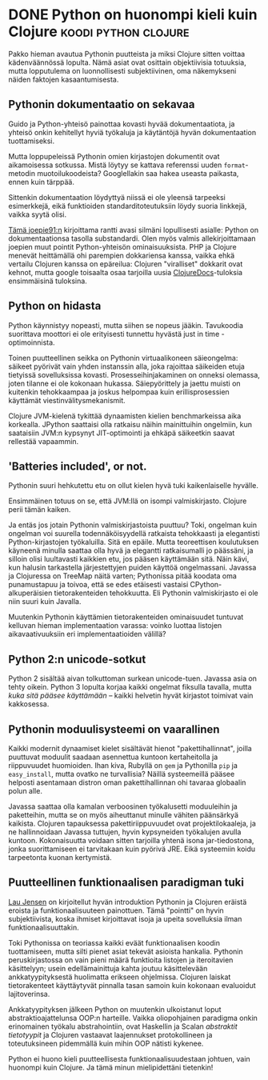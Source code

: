 * DONE Python on huonompi kieli kuin Clojure           :koodi:python:clojure:
CLOSED: [2013-05-18 Sat 20:28]
:LOGBOOK:
- State "DONE"       from "TODO"       [2013-05-18 Sat 20:28]
:END:

Pakko hieman avautua Pythonin puutteista ja miksi Clojure sitten
voittaa kädenväännössä lopulta. Nämä asiat ovat osittain
objektiivisia totuuksia, mutta lopputulema on luonnollisesti
subjektiivinen, oma näkemykseni näiden faktojen kasaantumisesta.

** Pythonin dokumentaatio on sekavaa

Guido ja Python-yhteisö painottaa kovasti hyvää dokumentaatiota,
ja yhteisö onkin kehitellyt hyviä työkaluja ja käytäntöjä hyvän
dokumentaation tuottamiseksi.

Mutta loppupeleissä Pythonin omien kirjastojen dokumentit ovat
aikamoisessa sotkussa. Mistä löytyy se kattava referenssi uuden
=format=-metodin muotoilukoodeista? Googlellakin saa hakea
useasta paikasta, ennen kuin tärppää.

Sittenkin dokumentaation löydyttyä niissä ei ole yleensä
tarpeeksi esimerkkejä, eikä funktioiden standarditoteutuksiin
löydy suoria linkkejä, vaikka syytä olisi.

[[http://joepie91.wordpress.com/2013/02/19/the-python-documentation-is-bad-and-you-should-feel-bad/][Tämä joepie91:n]] kirjoittama rantti avasi silmäni lopullisesti
asialle: Python on dokumentaationsa tasolla substandardi. Olen
myös valmis allekirjoittamaan joepien muut pointit Python-yhteisön
ominaisuuksista. PHP ja Clojure menevät heittämällä ohi parempien
dokkariensa kanssa, vaikka ehkä vertailu Clojuren kanssa on
epäreilua: Clojuren "viralliset" dokkarit ovat kehnot, mutta
google toisaalta osaa tarjoilla uusia [[http://clojuredocs.org/][ClojureDocs]]-tuloksia
ensimmäisinä tuloksina.

** Python on hidasta

Python käynnistyy nopeasti, mutta siihen se nopeus jääkin.
Tavukoodia suorittava moottori ei ole erityisesti tunnettu
hyvästä just in time -optimoinnista.

Toinen puutteellinen seikka on Pythonin virtuaalikoneen
säieongelma: säikeet pyörivät vain yhden instanssin alla, joka
rajoittaa säikeiden etuja tietyissä sovelluksissa kovasti.
Prosesseihinjakaminen on onneksi olemassa, joten tilanne ei ole
kokonaan hukassa. Säiepyörittely ja jaettu muisti on kuitenkin
tehokkaampaa ja joskus helpompaa kuin erillisprosessien käyttämät
viestinvälitysmekanismit.

Clojure JVM-kielenä tykittää dynaamisten kielien benchmarkeissa
aika korkealla. JPython saattaisi olla ratkaisu näihin
mainittuihin ongelmiin, kun saataisiin JVM:n kypsynyt
JIT-optimointi ja ehkäpä säikeetkin saavat rellestää vapaammin.

** 'Batteries included', or not.

Pythonin suuri hehkutettu etu on ollut kielen hyvä tuki
kaikenlaiselle hyvälle.

Ensimmäinen totuus on se, että JVM:llä on isompi valmiskirjasto.
Clojure perii tämän kaiken.

Ja entäs jos jotain Pythonin valmiskirjastoista puuttuu? Toki,
ongelman kuin ongelman voi suurella todennäköisyydellä ratkaista
tehokkaasti ja elegantisti Python-kirjastojen työkaluilla. Sitä en
epäile. Mutta teoreettisen koulutuksen käyneenä minulla saattaa
olla hyvä ja elegantti ratkaisumalli jo päässäni, ja silloin olisi
luultavasti kaikkien etu, jos pääsen käyttämään sitä. Näin kävi,
kun halusin tarkastella järjestettyjen puiden käyttöä
ongelmassani. Javassa ja Clojuressa on TreeMap näitä varten;
Pythonissa pitää koodata oma punamustapuu ja toivoa, että se edes
etäisesti vastaisi CPython-alkuperäisien tietorakenteiden
tehokkuutta. Eli Pythonin valmiskirjasto ei ole niin suuri kuin
Javalla.

Muutenkin Pythonin käyttämien tietorakenteiden ominaisuudet
tuntuvat kelluvan hieman implementaation varassa: voinko luottaa
listojen aikavaativuuksiin eri implementaatioiden välillä?

** Python 2:n unicode-sotkut

Python 2 sisältää aivan tolkuttoman surkean unicode-tuen. Javassa
asia on tehty oikein. Python 3 lopulta korjaa kaikki ongelmat
fiksulla tavalla, mutta /kuka sitä pääsee käyttämään/ -- kaikki
helvetin hyvät kirjastot toimivat vain kakkosessa.

** Pythonin moduulisysteemi on vaarallinen

Kaikki modernit dynaamiset kielet sisältävät hienot
"pakettihallinnat", joilla puuttuvat moduulit saadaan asennettua
kuntoon kertaheitolla ja riippuvuudet huomioiden. Ihan kiva,
Rubyllä on =gem= ja Pythonilla =pip= ja =easy_install=, mutta
ovatko ne turvallisia? Näillä systeemeillä pääsee helposti
asentamaan distron oman pakettihallinnan ohi tavaraa globaalin
polun alle.

Javassa saattaa olla kamalan verboosinen työkalusetti moduuleihin
ja paketteihin, mutta se on myös aiheuttanut minulle vähiten
päänsärkyä kaikista. Clojuren tapauksessa pakettiriippuvuudet ovat
projektilokaaleja, ja ne hallinnoidaan Javassa tuttujen, hyvin
kypsyneiden työkalujen avulla kuntoon. Kokonaisuutta voidaan
sitten tarjoilla yhtenä isona jar-tiedostona, jonka
suorittamiseen ei tarvitakaan kuin pyörivä JRE. Eikä systeemiin
koidu tarpeetonta kuonan kertymistä.

** Puutteellinen funktionaalisen paradigman tuki

[[http://www.bestinclass.dk/index.clj/2009/10/python-vs-clojure-evolving.html][Lau Jensen]] on kirjoitellut hyvän introduktion Pythonin ja
Clojuren eräistä eroista ja funktionaalisuuteen painottuen. Tämä
"pointti" on hyvin subjektiivista, koska ihmiset kirjoittavat
isoja ja upeita sovelluksia ilman funktionaalisuuttakin.

Toki Pythonissa on teoriassa kaikki eväät funktionaalisen koodin
tuottamiseen, mutta silti pienet asiat tekevät asioista hankalia.
Pythonin peruskirjastossa on vain pieni määrä funktioita listojen
ja iteroitavien käsittelyyn; usein edellämainittuja kahta joutuu
käsittelevään ankkatyypityksestä huolimatta erikseen ohjelmissa.
Clojuren laiskat tietorakenteet käyttäytyvät pinnalla tasan
samoin kuin kokonaan evaluoidut lajitoverinsa.

Ankkatyypityksen jälkeen Python on muutenkin ulkoistanut loput
abstraktioajattelunsa OOP:n harteille. Vaikka oliopohjainen
paradigma onkin erinomainen työkalu abstrahointiin, ovat Haskellin
ja Scalan /abstraktit tietotyypit/ ja Clojuren vastaavat
laajennukset protokollineen ja toteutuksineen pidemmällä kuin
mihin OOP nätisti kykenee.

Python ei huono kieli puutteellisesta funktionaalisuudestaan
johtuen, vain huonompi kuin Clojure. Ja tämä minun mielipidettäni
tietenkin!
